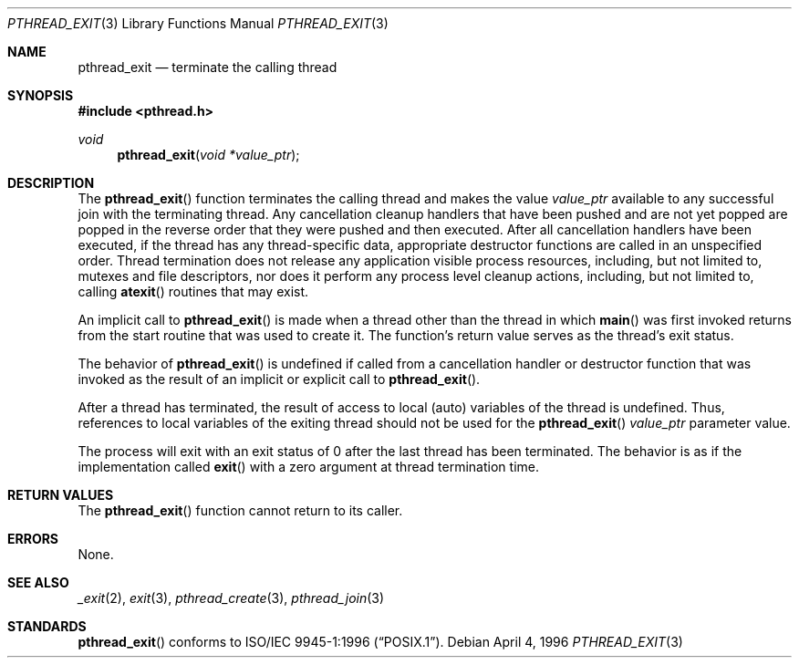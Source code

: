 .\" $OpenBSD: src/lib/libc_r/man/Attic/pthread_exit.3,v 1.10 2002/05/01 08:03:30 mpech Exp $
.\"
.\" Copyright (c) 1996 John Birrell <jb@cimlogic.com.au>.
.\" All rights reserved.
.\"
.\" Redistribution and use in source and binary forms, with or without
.\" modification, are permitted provided that the following conditions
.\" are met:
.\" 1. Redistributions of source code must retain the above copyright
.\"    notice, this list of conditions and the following disclaimer.
.\" 2. Redistributions in binary form must reproduce the above copyright
.\"    notice, this list of conditions and the following disclaimer in the
.\"    documentation and/or other materials provided with the distribution.
.\" 3. All advertising materials mentioning features or use of this software
.\"    must display the following acknowledgement:
.\"	This product includes software developed by John Birrell.
.\" 4. Neither the name of the author nor the names of any co-contributors
.\"    may be used to endorse or promote products derived from this software
.\"    without specific prior written permission.
.\"
.\" THIS SOFTWARE IS PROVIDED BY JOHN BIRRELL AND CONTRIBUTORS ``AS IS'' AND
.\" ANY EXPRESS OR IMPLIED WARRANTIES, INCLUDING, BUT NOT LIMITED TO, THE
.\" IMPLIED WARRANTIES OF MERCHANTABILITY AND FITNESS FOR A PARTICULAR PURPOSE
.\" ARE DISCLAIMED.  IN NO EVENT SHALL THE REGENTS OR CONTRIBUTORS BE LIABLE
.\" FOR ANY DIRECT, INDIRECT, INCIDENTAL, SPECIAL, EXEMPLARY, OR CONSEQUENTIAL
.\" DAMAGES (INCLUDING, BUT NOT LIMITED TO, PROCUREMENT OF SUBSTITUTE GOODS
.\" OR SERVICES; LOSS OF USE, DATA, OR PROFITS; OR BUSINESS INTERRUPTION)
.\" HOWEVER CAUSED AND ON ANY THEORY OF LIABILITY, WHETHER IN CONTRACT, STRICT
.\" LIABILITY, OR TORT (INCLUDING NEGLIGENCE OR OTHERWISE) ARISING IN ANY WAY
.\" OUT OF THE USE OF THIS SOFTWARE, EVEN IF ADVISED OF THE POSSIBILITY OF
.\" SUCH DAMAGE.
.\"
.\" $FreeBSD: pthread_exit.3,v 1.7 1999/08/28 00:03:06 peter Exp $
.\"
.Dd April 4, 1996
.Dt PTHREAD_EXIT 3
.Os
.Sh NAME
.Nm pthread_exit
.Nd terminate the calling thread
.Sh SYNOPSIS
.Fd #include <pthread.h>
.Ft void
.Fn pthread_exit "void *value_ptr"
.Sh DESCRIPTION
The
.Fn pthread_exit
function terminates the calling thread and makes the value
.Fa value_ptr
available to any successful join with the terminating thread.
Any
cancellation cleanup handlers that have been pushed and are not yet popped
are popped in the reverse order that they were pushed and then executed.
After all cancellation handlers have been executed, if the thread has any
thread-specific data, appropriate destructor functions are called in an
unspecified order.
Thread termination does not release any application
visible process resources, including, but not limited to, mutexes and
file descriptors, nor does it perform any process level cleanup
actions, including, but not limited to, calling
.Fn atexit
routines that may exist.
.Pp
An implicit call to
.Fn pthread_exit
is made when a thread other than the thread in which
.Fn main
was first invoked returns from the start routine that was used to create
it. The function's return value serves as the thread's exit status.
.Pp
The behavior of
.Fn pthread_exit
is undefined if called from a cancellation handler or destructor function
that was invoked as the result of an implicit or explicit call to
.Fn pthread_exit .
.Pp
After a thread has terminated, the result of access to local (auto)
variables of the thread is undefined.
Thus, references to local variables
of the exiting thread should not be used for the
.Fn pthread_exit
.Fa value_ptr
parameter value.
.Pp
The process will exit with an exit status of 0 after the last thread has
been terminated.
The behavior is as if the implementation called
.Fn exit
with a zero argument at thread termination time.
.Sh RETURN VALUES
The
.Fn pthread_exit
function cannot return to its caller.
.Sh ERRORS
None.
.Sh SEE ALSO
.Xr _exit 2 ,
.Xr exit 3 ,
.Xr pthread_create 3 ,
.Xr pthread_join 3
.Sh STANDARDS
.Fn pthread_exit
conforms to
.St -p1003.1-96 .
